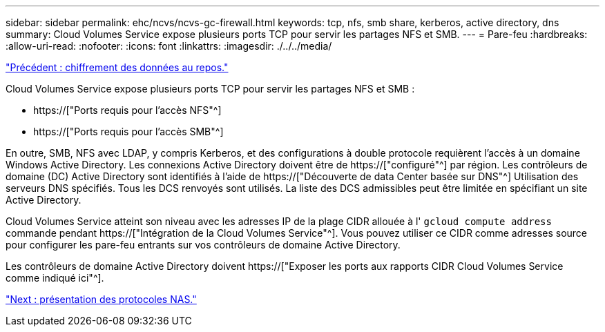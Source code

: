 ---
sidebar: sidebar 
permalink: ehc/ncvs/ncvs-gc-firewall.html 
keywords: tcp, nfs, smb share, kerberos, active directory, dns 
summary: Cloud Volumes Service expose plusieurs ports TCP pour servir les partages NFS et SMB. 
---
= Pare-feu
:hardbreaks:
:allow-uri-read: 
:nofooter: 
:icons: font
:linkattrs: 
:imagesdir: ./../../media/


link:ncvs-gc-data-encryption-at-rest.html["Précédent : chiffrement des données au repos."]

[role="lead"]
Cloud Volumes Service expose plusieurs ports TCP pour servir les partages NFS et SMB :

* https://["Ports requis pour l'accès NFS"^]
* https://["Ports requis pour l'accès SMB"^]


En outre, SMB, NFS avec LDAP, y compris Kerberos, et des configurations à double protocole requièrent l'accès à un domaine Windows Active Directory. Les connexions Active Directory doivent être de https://["configuré"^] par région. Les contrôleurs de domaine (DC) Active Directory sont identifiés à l'aide de https://["Découverte de data Center basée sur DNS"^] Utilisation des serveurs DNS spécifiés. Tous les DCS renvoyés sont utilisés. La liste des DCS admissibles peut être limitée en spécifiant un site Active Directory.

Cloud Volumes Service atteint son niveau avec les adresses IP de la plage CIDR allouée à l' `gcloud compute address` commande pendant https://["Intégration de la Cloud Volumes Service"^]. Vous pouvez utiliser ce CIDR comme adresses source pour configurer les pare-feu entrants sur vos contrôleurs de domaine Active Directory.

Les contrôleurs de domaine Active Directory doivent https://["Exposer les ports aux rapports CIDR Cloud Volumes Service comme indiqué ici"^].

link:ncvs-gc-nas-protocols_overview.html["Next : présentation des protocoles NAS."]
